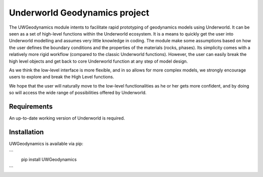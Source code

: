 Underworld Geodynamics project
==============================

The UWGeodynamics module intents to facilitate rapid prototyping of geodynamics models using Underworld. 
It can be seen as a set of high-level functions within the Underworld ecosystem. 
It is a means to quickly get the user into Underworld modelling and assumes very
little knowledge in coding. The module make some assumptions based on how the user
defines the boundary conditions and the properties of the materials (rocks, phases).
Its simplicity comes with a relatively more rigid workflow (compared to the classic Underworld functions).
However, the user can easily break the high level objects and get back to core
Underworld function at any step of model design.

As we think the low-level interface is more flexible, and in so allows for more complex models,
we strongly encourage users to explore and break the High Level functions.

We hope that the user will naturally move to the low-level functionalities as he
or her gets more confident, and by doing so will access the wide range of 
possibilities offered by Underworld.


Requirements
------------

An up-to-date working version of Underworld is required.


Installation
------------

UWGeodynamics is available via pip:

```
   pip install UWGeodynamics
```





